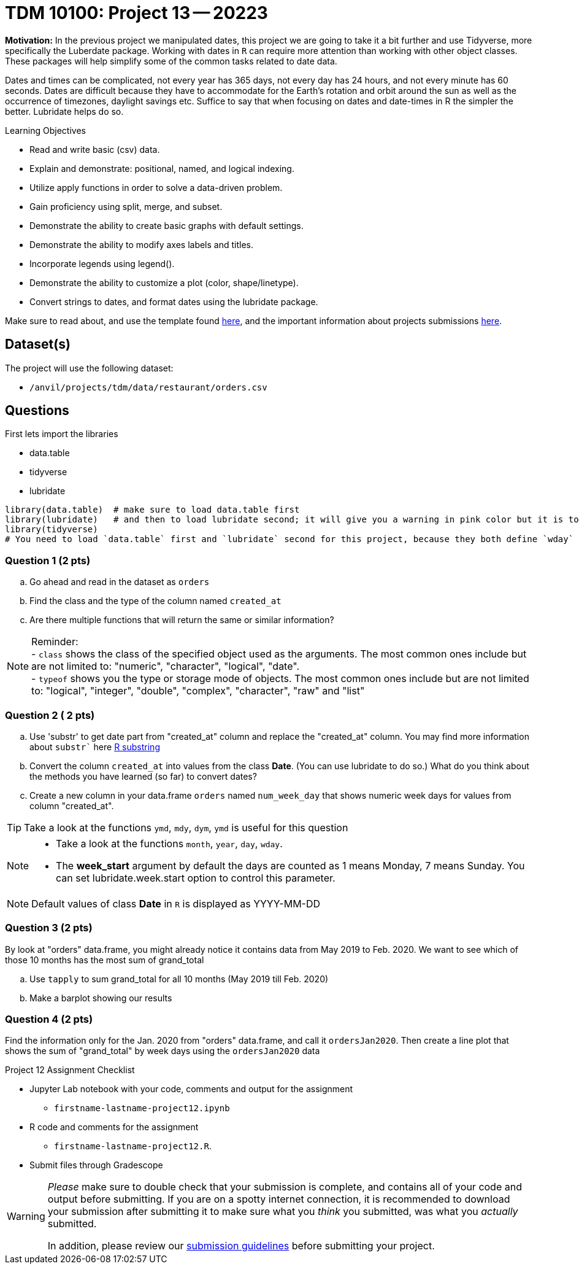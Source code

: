= TDM 10100: Project 13 -- 20223  

**Motivation:** 
In the previous project we manipulated dates, this project we are going to take it a bit further and use Tidyverse, more specifically the Luberdate package. 
Working with dates in `R` can require more attention than working with other object classes. These packages will help simplify some of the common tasks related to date data. +

Dates and times can be complicated, not every year has 365 days, not every day has 24 hours, and not every minute has 60 seconds. Dates are difficult because they have to accommodate for the Earth's rotation and orbit around the sun as well as the occurrence of timezones, daylight savings etc. 
Suffice to say that when focusing on dates and date-times in R the simpler the better. Lubridate helps do so.  

.Learning Objectives
****
- Read and write basic (csv) data.
- Explain and demonstrate: positional, named, and logical indexing.
- Utilize apply functions in order to solve a data-driven problem.
- Gain proficiency using split, merge, and subset.
- Demonstrate the ability to create basic graphs with default settings.
- Demonstrate the ability to modify axes labels and titles.
- Incorporate legends using legend().
- Demonstrate the ability to customize a plot (color, shape/linetype).
- Convert strings to dates, and format dates using the lubridate package.
****

Make sure to read about, and use the template found xref:templates.adoc[here], and the important information about projects submissions xref:submissions.adoc[here].

== Dataset(s)

The project will use the following dataset:

* `/anvil/projects/tdm/data/restaurant/orders.csv`

== Questions
First lets import the libraries +

* data.table
* tidyverse
* lubridate
[source,r]
----
library(data.table)  # make sure to load data.table first
library(lubridate)   # and then to load lubridate second; it will give you a warning in pink color but it is totally OK
library(tidyverse)
# You need to load `data.table` first and `lubridate` second for this project, because they both define `wday` and we want the version from `lubridate` so we need to load it second!
----

=== Question 1 (2 pts)

[loweralpha]
. Go ahead and read in the dataset as `orders`
. Find the class and the type of the column named `created_at`
. Are there multiple functions that will return the same or similar information?

[NOTE]
====
Reminder: +
- `class` shows the class of the specified object used as the arguments. The most common ones include but are not limited to: "numeric", "character", "logical", "date". +
- `typeof` shows you the type or storage mode of objects. The most common ones include but are not limited to: "logical", "integer", "double", "complex", "character", "raw" and "list"
====

=== Question 2 ( 2 pts)

[loweralpha]
. Use 'substr' to get date part from "created_at" column and replace the "created_at" column. You may find more information about `substr`` here https://www.digitalocean.com/community/tutorials/substring-function-in-r#[R substring]
. Convert the column `created_at` into values from the class *Date*.  (You can use lubridate to do so.)  What do you think about the methods you have learned (so far) to convert dates?
. Create a new column in your data.frame `orders` named `num_week_day` that shows numeric week days for values from column "created_at". 

[TIP]
====
Take a look at the functions `ymd`, `mdy`, `dym`, `ymd` is useful for this question
====

[NOTE]
====
- Take a look at the functions `month`, `year`, `day`, `wday`.  
- The *week_start* argument by default the days are counted as 1 means Monday, 7 means Sunday. You can set lubridate.week.start option to control this parameter.
====

[NOTE]
====
Default values of class *Date* in `R` is displayed as YYYY-MM-DD
====


=== Question 3 (2 pts)

By look at "orders" data.frame, you might already notice it contains data from May 2019 to Feb. 2020. We want to see which of those 10 months has the most sum of grand_total  
[loweralpha]
. Use `tapply` to sum grand_total for all 10 months (May 2019 till Feb. 2020)
. Make a barplot showing our results

=== Question 4 (2 pts)

Find the information only for the Jan. 2020 from "orders" data.frame, and call it `ordersJan2020`. Then create a line plot that shows the sum of "grand_total" by week days using the `ordersJan2020` data


Project 12 Assignment Checklist
====
* Jupyter Lab notebook with your code, comments and output for the assignment
    ** `firstname-lastname-project12.ipynb` 
* R code and comments for the assignment
    ** `firstname-lastname-project12.R`.
* Submit files through Gradescope
====

[WARNING]
====
_Please_ make sure to double check that your submission is complete, and contains all of your code and output before submitting. If you are on a spotty internet connection, it is recommended to download your submission after submitting it to make sure what you _think_ you submitted, was what you _actually_ submitted.
                                                                                                                             
In addition, please review our xref:submissions.adoc[submission guidelines] before submitting your project.
====
